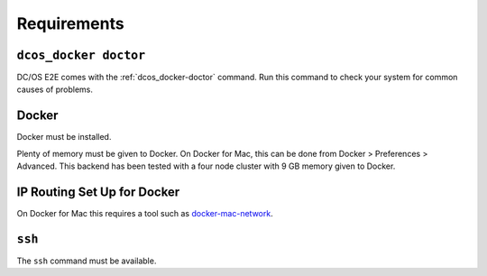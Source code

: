 Requirements
------------

``dcos_docker doctor``
~~~~~~~~~~~~~~~~~~~~~~

DC/OS E2E comes with the :ref:`dcos_docker-doctor` command.
Run this command to check your system for common causes of problems.

Docker
~~~~~~

Docker must be installed.

Plenty of memory must be given to Docker.
On Docker for Mac, this can be done from Docker > Preferences > Advanced.
This backend has been tested with a four node cluster with 9 GB memory given to Docker.

IP Routing Set Up for Docker
~~~~~~~~~~~~~~~~~~~~~~~~~~~~

On Docker for Mac this requires a tool such as `docker-mac-network <https://github.com/wojas/docker-mac-network>`__.

``ssh``
~~~~~~~

The ``ssh`` command must be available.
